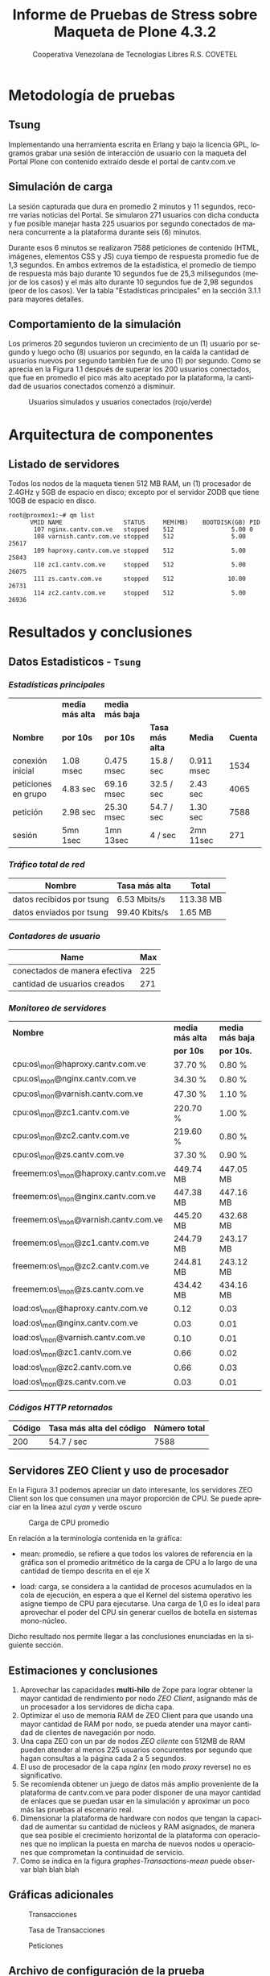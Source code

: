#+TITLE: Informe de Pruebas de Stress sobre Maqueta de Plone 4.3.2
#+AUTHOR:    Cooperativa Venezolana de Tecnologías Libres R.S. COVETEL
#+EMAIL:     info@covetel.com.ve
#+DATE:      
#+DESCRIPTION: Informe pruebas de stress sobre maqueta de Plone 4.3.2
#+KEYWORDS: covetel cantv portales
#+LaTeX_CLASS: covetel
#+LaTeX_CLASS_OPTIONS: [11pt,letterpaper,oneside,spanish]
#+LANGUAGE:  es
#+OPTIONS:   H:3 num:t toc:3 \n:nil @:t ::t |:t ^:t -:t f:t *:t <:t
#+OPTIONS:   TeX:t LaTeX:t skip:nil d:nil todo:t pri:nil tags:not-in-toc
#+EXPORT_SELECT_TAGS: export
#+EXPORT_EXCLUDE_TAGS: noexport
#+LINK_UP:   
#+LINK_HOME:
#+LATEX_HEADER: \usepackage{array}
#+LATEX_HEADER: \usepackage{float}
#+LATEX_HEADER: \input{t-informe-stress-maqueta-plone}


* Metodología de pruebas

** Tsung

Implementando una herramienta escrita en Erlang y bajo la licencia GPL,
logramos grabar una sesión de interacción de usuario con la maqueta del Portal
Plone con contenido extraído desde el portal de cantv.com.ve

** Simulación de carga

La sesión capturada que dura en promedio 2 minutos y 11 segundos, recorre
varias noticias del Portal. Se simularon 271 usuarios con dicha conducta y fue
posible manejar hasta 225 usuarios por segundo conectados de manera
concurrente a la plataforma durante seis (6) minutos.

Durante esos 6 minutos se realizaron 7588 peticiones de contenido (HTML,
imágenes, elementos CSS y JS) cuya tiempo de respuesta promedio fue de 1,3
segundos. En ambos extremos de la estadística, el promedio de tiempo de
respuesta más bajo durante 10 segundos fue de 25,3 milisegundos (mejor de los
casos) y el más alto durante 10 segundos fue de 2,98 segundos (peor de los
casos). Ver la tabla "Estadísticas principales" en la sección 3.1.1 para
mayores detalles.

** Comportamiento de la simulación

Los primeros 20 segundos tuvieron un crecimiento de un (1) usuario por segundo
y luego ocho (8) usuarios por segundo, en la caída la cantidad de usuarios
nuevos por segundo también fue de uno (1) por segundo. Como se aprecia en la
Figura 1.1 después de superar los 200 usuarios conectados, que fue en promedio
el pico más alto aceptado por la plataforma, la cantidad de usuarios
conectados comenzó a disminuir.

#+CAPTION: Usuarios simulados y usuarios conectados (rojo/verde)
#+NAME: Simulados vs. Conectados  
[[./images/graphes-Users-simultaneous-stress-test.png]]


* Arquitectura de componentes

#+CAPTION: Maqueta de Plone 4.3.2
#+NAME: Plataforma sobre las cuales se ejecutaron las pruebas de stress 
#+ATTR_LaTeX: width=9.5cm

[[./images/maqueta.png]]

** Listado de servidores

Todos los nodos de la maqueta tienen 512 MB RAM, un (1) procesador de 2.4GHz y
5GB de espacio en disco; excepto por el servidor ZODB que tiene 10GB de
espacio en disco.

#+BEGIN_EXAMPLE
root@proxmox1:~# qm list 
      VMID NAME                 STATUS     MEM(MB)    BOOTDISK(GB) PID       
       107 nginx.cantv.com.ve   stopped    512                5.00 0         
       108 varnish.cantv.com.ve stopped    512                5.00 25617     
       109 haproxy.cantv.com.ve stopped    512                5.00 25843     
       110 zc1.cantv.com.ve     stopped    512                5.00 26075     
       111 zs.cantv.com.ve      stopped    512               10.00 26731     
       114 zc2.cantv.com.ve     stopped    512                5.00 26936 
#+END_EXAMPLE


* Resultados y conclusiones

** Datos Estadisticos - =Tsung=

*** /Estadísticas principales/ 

|                     | *media más alta* | *media más baja* |                 |            |          |
| *Nombre*            | *por 10s*        | *por 10s*        | *Tasa más alta* | *Media*    | *Cuenta* |
|---------------------+------------------+------------------+-----------------+------------+----------|
| conexión inicial    | 1.08 msec        | 0.475 msec       | 15.8 / sec      | 0.911 msec |     1534 |
| peticiones en grupo | 4.83 sec         | 69.16 msec       | 32.5 / sec      | 2.43 sec   |     4065 |
| petición            | 2.98 sec         | 25.30 msec       | 54.7 / sec      | 1.30 sec   |     7588 |
| sesión              | 5mn 1sec         | 1mn 13sec        | 4 / sec         | 2mn 11sec  |      271 |

*** /Tráfico total de red/

| *Nombre*                  | *Tasa más alta* | *Total*   |
|---------------------------+-----------------+-----------|
| datos recibidos por tsung | 6.53 Mbits/s    | 113.38 MB |
| datos enviados por tsung  | 99.40 Kbits/s   | 1.65 MB   |

*** /Contadores de usuario/

| *Name*                        | *Max* |
|-------------------------------+-------|
| conectados de manera efectiva |   225 |
| cantidad de usuarios creados  |   271 |

*** /Monitoreo de servidores/

| *Nombre*                             | *media más alta* | *media más baja* |
|                                      | *por 10s*        | *por 10s.*       |
|--------------------------------------+------------------+------------------|
| cpu:os\_mon@haproxy.cantv.com.ve     | 37.70 %          | 0.80 %           |
| cpu:os\_mon@nginx.cantv.com.ve       | 34.30 %          | 0.80 %           |
| cpu:os\_mon@varnish.cantv.com.ve     | 47.30 %          | 1.10 %           |
| cpu:os\_mon@zc1.cantv.com.ve         | 220.70 %         | 1.00 %           |
| cpu:os\_mon@zc2.cantv.com.ve         | 219.60 %         | 0.80 %           |
| cpu:os\_mon@zs.cantv.com.ve          | 37.30 %          | 0.90 %           |
| freemem:os\_mon@haproxy.cantv.com.ve | 449.74 MB        | 447.05 MB        |
| freemem:os\_mon@nginx.cantv.com.ve   | 447.38 MB        | 447.16 MB        |
| freemem:os\_mon@varnish.cantv.com.ve | 445.20 MB        | 432.68 MB        |
| freemem:os\_mon@zc1.cantv.com.ve     | 244.79 MB        | 243.17 MB        |
| freemem:os\_mon@zc2.cantv.com.ve     | 244.81 MB        | 243.12 MB        |
| freemem:os\_mon@zs.cantv.com.ve      | 434.42 MB        | 434.16 MB        |
| load:os\_mon@haproxy.cantv.com.ve    | 0.12             | 0.03             |
| load:os\_mon@nginx.cantv.com.ve      | 0.03             | 0.01             |
| load:os\_mon@varnish.cantv.com.ve    | 0.10             | 0.01             |
| load:os\_mon@zc1.cantv.com.ve        | 0.66             | 0.02             |
| load:os\_mon@zc2.cantv.com.ve        | 0.66             | 0.03             |
| load:os\_mon@zs.cantv.com.ve         | 0.03             | 0.01             |
   
*** /Códigos HTTP retornados/ 

| *Código* | *Tasa más alta del código* | *Número total* |
|----------+----------------------------+----------------|
|      200 | 54.7 / sec                 |           7588 |


\clearpage

** Servidores ZEO Client y uso de procesador

En la Figura 3.1 podemos apreciar un dato interesante, los servidores ZEO
Client son los que consumen una mayor proporción de CPU. Se puede apreciar en
la línea azul /cyan/ y verde oscuro

#+CAPTION: Carga de CPU promedio 
#+NAME: Plataforma sobre las cuales se ejecutaron las pruebas de stress 
#+ATTR_LaTeX: width=12cm
[[./images/graphes-load-mean-stress-test.png]]

En relación a la terminología contenida en la gráfica:

- mean: promedio, se refiere a que todos los valores de referencia en la
  gráfica son el promedio aritmético de la carga de CPU a lo largo de una
  cantidad de tiempo descrita en el eje X

- load: carga, se considera a la cantidad de procesos acumulados en la cola de
  ejecución, en espera a que el Kernel del sistema operativo les asigne tiempo
  de CPU para ejecutarse. Una carga de 1,0 es lo ideal para aprovechar el
  poder del CPU sin generar cuellos de botella en sistemas mono-núcleo.

Dicho resultado nos permite llegar a las conclusiones enunciadas en la
siguiente sección.

** Estimaciones y conclusiones

1. Aprovechar las capacidades *multi-hilo* de Zope para lograr obtener la
   mayor cantidad de rendimiento por nodo /ZEO Client/, asignando más de un
   procesador a los servidores de dicha capa.
2. Optimizar el uso de memoria RAM de ZEO Client para que usando una mayor
   cantidad de RAM por nodo, se pueda atender una mayor cantidad de clientes
   de navegación por nodo.
3. Una capa ZEO con un par de nodos /ZEO cliente/ con 512MB de RAM pueden
   atender al menos 225 usuarios concurentes por segundo que hagan consultas a
   la página cada 2 a 5 segundos.
4. El uso de procesador de la capa /nginx/ (en modo /proxy/ reverse) no es
   significativo.
5. Se recomienda obtener un juego de datos más amplio proveniente de la
   plataforma de cantv.com.ve para poder disponer de una mayor cantidad de
   enlaces que se puedan usar en la simulación y aproximar un poco más las
   pruebas al escenario real.
6. Dimensionar la plataforma de hardware con nodos que tengan la capacidad de
   aumentar su cantidad de núcleos y RAM asignados, de manera que sea posible
   el crecimiento horizontal de la plataforma con operaciones que no implican
   la puesta en marcha de nuevos nodos u operaciones que comprometan la
   continuidad de servicio.
7. Como se indica en la figura [[graphes-Transactions-mean]]  puede observar
   blah blah blah

\clearpage

** Gráficas adicionales

#+CAPTION: Transacciones
#+NAME: graphes-Transactions-mean
#+LABEL: graphes-Transactions-mean
#+ATTR_LATEX: placement=[ht] scale=0.4
[[./images/graphes-Transactions-mean.png]]


#+CAPTION: Tasa de Transacciones
#+NAME: graphes-Transactions-rate
#+LABEL: graphes-Transactions-rate
#+ATTR_LATEX: placement=[ht] scale=0.4
[[./images/graphes-Transactions-rate.png]]


#+Caption: Peticiones
#+NAME: graphes-Perfs-rate
#+LABEL: graphes-Perfs-rate
#+ATTR_LATEX: placement=[ht] scale=0.4
[[./images/graphes-Perfs-rate.png]]





\clearpage
** Archivo de configuración de la prueba

Por razones de formato y legibilidad, se evita añadir el archivo XML con el
que se configuró la prueba, pero se añade como un adjunto en la entrega de
este documento para su minuciosa revisión.

Los puntos resaltantes de dicho archivo son

- *request*: indica una petición simulada por tsung, dentro de esta etiqueta de
  se define de el protocolo de la petición y la URL respectiva
- *http url*: para nuestro caso particular, aquí se define la URL que fue
  visitada por la simulación y el tipo de método HTTP implementado (GET / HEAD
  / POST / PUT / DELETE )
- *thinktime*: define si es posible o no que exista un intervalo de tiempo para
  simular que el usuario está pensando en cuál es el siguiente enlace a
  visitar y en caso de ser 'true' la cantidad de tiempo que toma pasar al
  siguiente /request/

Para mayor información es posible dirigirse al manual de operación ubicado en
http://tsung.erlang-projects.org/user_manual/index.html

